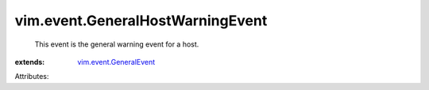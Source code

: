 .. _vim.event.GeneralEvent: ../../vim/event/GeneralEvent.rst


vim.event.GeneralHostWarningEvent
=================================
  This event is the general warning event for a host.
:extends: vim.event.GeneralEvent_

Attributes:
